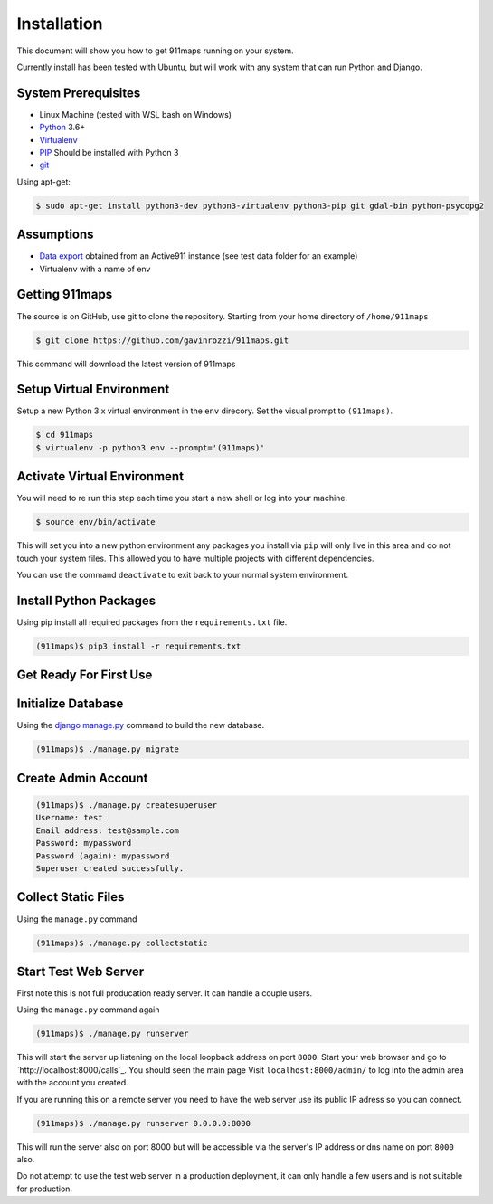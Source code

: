 ============
Installation
============
This document will show you how to get 911maps running on your system.

Currently install has been tested with Ubuntu, but will work with any system that can run Python and Django.

System Prerequisites
====================

* Linux Machine (tested with WSL bash on Windows)
* `Python`_ 3.6+
* `Virtualenv`_
* `PIP`_  Should be installed with Python 3
* `git`_

.. _Python: https://www.python.org/
.. _Virtualenv: https://virtualenv.pypa.io/en/stable/
.. _PIP: https://pypi.python.org/pypi/pip
.. _git: https://git-scm.com/


Using apt-get:

.. code-block:: console

    $ sudo apt-get install python3-dev python3-virtualenv python3-pip git gdal-bin python-psycopg2


Assumptions
===========

* `Data export`_ obtained from an Active911 instance (see test data folder for an example)
* Virtualenv with a name of env

.. _Data export: 

Getting 911maps
====================

The source is on GitHub, use git to clone the repository. Starting from your home directory of ``/home/911maps``

.. code-block:: console

  $ git clone https://github.com/gavinrozzi/911maps.git

This command will download the latest version of 911maps

Setup Virtual Environment
=========================

Setup a new Python 3.x virtual environment in the ``env`` direcory. Set the visual prompt to ``(911maps)``.

.. code-block:: console

    $ cd 911maps
    $ virtualenv -p python3 env --prompt='(911maps)'

Activate Virtual Environment
============================

You will need to re run this step each time you start a new shell or log into your machine.

.. code-block:: console

  $ source env/bin/activate

This will set you into a new python environment any packages you install via ``pip`` will only live in this area and do not touch your system files. This allowed you to have multiple projects with different dependencies. 


You can use the command ``deactivate`` to exit back to your normal system environment.

Install Python Packages
=======================

Using pip install all required packages from the ``requirements.txt`` file.

.. code-block:: console

  (911maps)$ pip3 install -r requirements.txt

Get Ready For First Use
=======================

Initialize Database
===================

Using the `django manage.py`_ command to build the new database.

.. _django manage.py: https://docs.djangoproject.com/en/dev/ref/django-admin/


.. code-block:: console

  (911maps)$ ./manage.py migrate

Create Admin Account
====================

.. code-block:: console

  (911maps)$ ./manage.py createsuperuser
  Username: test
  Email address: test@sample.com
  Password: mypassword
  Password (again): mypassword
  Superuser created successfully.

Collect Static Files 
====================

Using the ``manage.py`` command 

.. code-block:: console

  (911maps)$ ./manage.py collectstatic

Start Test Web Server
============================

First note this is not full producation ready server. It can handle a couple users.

Using the ``manage.py`` command again

.. code-block:: console

  (911maps)$ ./manage.py runserver

This will start the server up listening on the local loopback address on port ``8000``. Start your web browser and go to `http://localhost:8000/calls`_. You should seen the main page
Visit ``localhost:8000/admin/`` to log into the admin area with the account you created.

.. _`http://localhost:8000`: http://localhost:8000

If you are running this on a remote server you need to have the web server use its public IP adress so you can connect.

.. code-block:: console

   (911maps)$ ./manage.py runserver 0.0.0.0:8000

This will run the server also on port 8000 but will be accessible via the server's IP address or dns name on port ``8000`` also.

Do not attempt to use the test web server in a production deployment, it can only handle a few users and is not suitable for production.